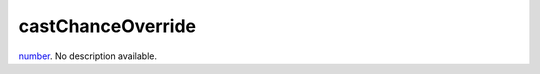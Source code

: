 castChanceOverride
====================================================================================================

`number`_. No description available.

.. _`number`: ../../../lua/type/number.html
